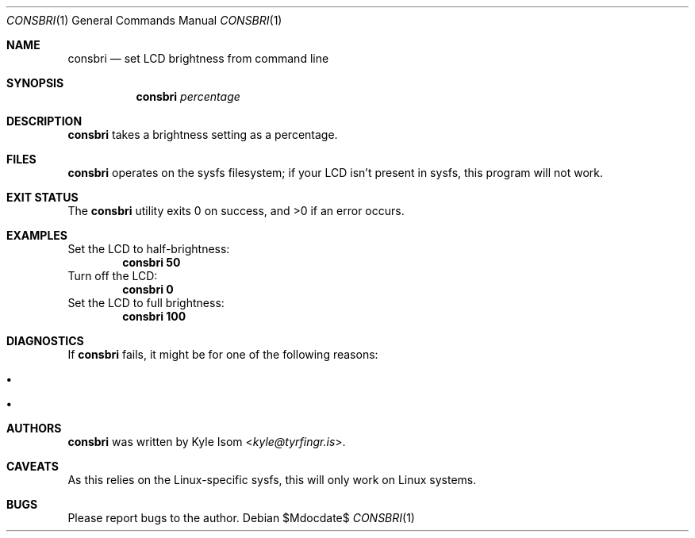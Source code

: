 .Dd $Mdocdate$
.Dt CONSBRI 1
.Os
.Sh NAME
.Nm consbri
.Nd set LCD brightness from command line
.Sh SYNOPSIS
.Nm
.Ar percentage
.Sh DESCRIPTION
.Nm
takes a brightness setting as a percentage.
.Sh FILES
.Nm
operates on the sysfs filesystem; if your LCD isn't present in sysfs,
this program will not work.
.Sh EXIT STATUS
.Ex -std
.Sh EXAMPLES
Set the LCD to half-brightness:
.Dl consbri 50
Turn off the LCD:
.Dl consbri 0
Set the LCD to full brightness:
.Dl consbri 100
.Sh DIAGNOSTICS
If
.Nm
fails, it might be for one of the following reasons:
.Bl -bullet -width .Ds
.It Foo
.It Bar
.El
.\" .Sh SEE ALSO
.Sh AUTHORS
.Nm
was written by
.An Kyle Isom Aq Mt kyle@tyrfingr.is .
.Sh CAVEATS
As this relies on the Linux-specific sysfs, this will only work on Linux
systems.
.Sh BUGS
Please report bugs to the author.
